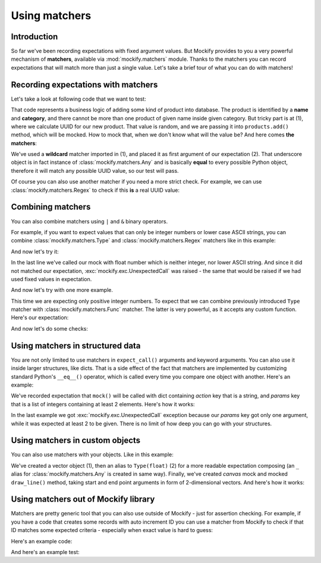 .. ----------------------------------------------------------------------------
.. docs/source/tutorial/using-matchers.rst
..
.. Copyright (C) 2019 - 2020 Maciej Wiatrzyk <maciej.wiatrzyk@gmail.com>
..
.. This file is part of Mockify library documentation
.. and is released under the terms of the MIT license:
.. http://opensource.org/licenses/mit-license.php.
..
.. See LICENSE for details.
.. ----------------------------------------------------------------------------

Using matchers
==============

Introduction
------------

So far we've been recording expectations with fixed argument values. But
Mockify provides to you a very powerful mechanism of **matchers**, available
via :mod:`mockify.matchers` module. Thanks to the matchers you can record
expectations that will match more than just a single value. Let's take a
brief tour of what you can do with matchers!

Recording expectations with matchers
------------------------------------

Let's take a look at following code that we want to test:

.. testcode::

    import uuid


    class ProductAlreadyExists(Exception):
        pass


    class AddProductAction:

        def __init__(self, database):
            self._database = database

        def invoke(self, category_id, name, data):
            if self._database.products.exists(category_id, name):
                raise ProductAlreadyExists()
            product_id = str(uuid.uuid4())  # (1)
            self._database.products.add(product_id, category_id, name, data)  # (2)

That code represents a business logic of adding some kind of product into
database. The product is identified by a **name** and **category**, and there
cannot be more than one product of given name inside given category. But
tricky part is at (1), where we calculate UUID for our new product. That
value is random, and we are passing it into ``products.add()`` method, which
will be mocked. How to mock that, when we don't know what will the value be?
And here comes **the matchers**:

.. testcode::

    from mockify import satisfied
    from mockify.mock import Mock
    from mockify.actions import Return
    from mockify.matchers import _  # (1)


    def test_add_product_action():
        database = Mock('database')

        database.products.exists.\
            expect_call('dummy-category', 'dummy-name').\
            will_once(Return(False))
        database.products.add.\
            expect_call(_, 'dummy-category', 'dummy-name', {'description': 'A dummy product'})  # (2)

        action = AddProductAction(database)
        with satisfied(database):
            action.invoke('dummy-category', 'dummy-name', {'description': 'A dummy product'})

.. testcode::
    :hide:

    test_add_product_action()

We've used a **wildcard** matcher imported in (1), and placed it as first
argument of our expectation (2). That underscore object is in fact instance
of :class:`mockify.matchers.Any` and is basically **equal** to every possible
Python object, therefore it will match any possible UUID value, so our test
will pass.

Of course you can also use another matcher if you need a more strict check.
For example, we can use :class:`mockify.matchers.Regex` to check if this
**is** a real UUID value:

.. testcode::

    from mockify import satisfied
    from mockify.mock import Mock
    from mockify.actions import Return
    from mockify.matchers import Regex

    any_uuid = Regex(r'^[a-z0-9]{8}-[a-z0-9]{4}-[a-z0-9]{4}-[a-z0-9]{4}-[a-z0-9]{12}$')


    def test_add_product_action():
        database = Mock('database')

        database.products.exists.\
            expect_call('dummy-category', 'dummy-name').\
            will_once(Return(False))
        database.products.add.\
            expect_call(any_uuid, 'dummy-category', 'dummy-name', {'description': 'A dummy product'})

        action = AddProductAction(database)
        with satisfied(database):
            action.invoke('dummy-category', 'dummy-name', {'description': 'A dummy product'})

.. testcode::
    :hide:

    test_add_product_action()

Combining matchers
------------------

You can also combine matchers using ``|`` and ``&`` binary operators.

For example, if you want to expect values that can only be integer numbers or
lower case ASCII strings, you can combine :class:`mockify.matchers.Type` and
:class:`mockify.matchers.Regex` matchers like in this example:

.. testcode::

    from mockify.mock import Mock
    from mockify.actions import Return
    from mockify.matchers import Type, Regex

    mock = Mock('mock')
    mock.\
        expect_call(Type(int) | Regex(r'^[a-z]+$', 'LOWER_ASCII')).\
        will_repeatedly(Return(True))

And now let's try it:

.. doctest::

    >>> mock(1)
    True
    >>> mock('abc')
    True
    >>> mock(3.14)
    Traceback (most recent call last):
        ...
    mockify.exc.UnexpectedCall: No matching expectations found for call:
    <BLANKLINE>
    at <doctest default[2]>:1
    -------------------------
    Called:
      mock(3.14)
    Expected (any of):
      mock(Type(int) | Regex(LOWER_ASCII))

In the last line we've called our mock with float number which is neither
integer, nor lower ASCII string. And since it did not matched our
expectation, :exc:`mockify.exc.UnexpectedCall` was raised - the same that
would be raised if we had used fixed values in expectation.

And now let's try with one more example.

This time we are expecting only positive integer numbers. To expect that we
can combine previously introduced ``Type`` matcher with
:class:`mockify.matchers.Func` matcher. The latter is very powerful, as it
accepts any custom function. Here's our expectation:

.. testcode::

    from mockify.mock import Mock
    from mockify.actions import Return
    from mockify.matchers import Type, Func

    mock = Mock('mock')
    mock.\
        expect_call(Type(int) & Func(lambda x: x > 0, 'POSITIVE_ONLY')).\
        will_repeatedly(Return(True))

And now let's do some checks:

.. doctest::

    >>> mock(1)
    True
    >>> mock(10)
    True
    >>> mock(3.14)
    Traceback (most recent call last):
        ...
    mockify.exc.UnexpectedCall: No matching expectations found for call:
    <BLANKLINE>
    at <doctest default[2]>:1
    -------------------------
    Called:
      mock(3.14)
    Expected (any of):
      mock(Type(int) & Func(POSITIVE_ONLY))

Using matchers in structured data
---------------------------------

You are not only limited to use matchers in ``expect_call()`` arguments and
keyword arguments. You can also use it inside larger structures, like dicts.
That is a side effect of the fact that matchers are implemented by
customizing standard Python's ``__eq__()`` operator, which is called every
time you compare one object with another. Here's an example:

.. testcode::

    from mockify.mock import Mock
    from mockify.actions import Return
    from mockify.matchers import Type, List

    mock = Mock('mock')
    mock.expect_call({
        'action': Type(str),
        'params': List(Type(int), min_length=2),
    }).will_repeatedly(Return(True))

We've recorded expectation that ``mock()`` will be called with dict
containing *action* key that is a string, and *params* key that is a list of
integers containing at least 2 elements. Here's how it works:

.. doctest::

    >>> mock({'action': 'sum', 'params': [2, 3]})
    True
    >>> mock({'action': 'sum', 'params': [2, 3, 4]})
    True
    >>> mock({'action': 'sum', 'params': [2]})
    Traceback (most recent call last):
        ...
    mockify.exc.UnexpectedCall: No matching expectations found for call:
    <BLANKLINE>
    at <doctest default[2]>:1
    -------------------------
    Called:
      mock({'action': 'sum', 'params': [2]})
    Expected (any of):
      mock({'action': Type(str), 'params': List(Type(int), min_length=2)})

In the last example we got :exc:`mockify.exc.UnexpectedCall` exception
because our *params* key got only one argument, while it was expected at
least 2 to be given. There is no limit of how deep you can go with your
structures.

Using matchers in custom objects
--------------------------------

You can also use matchers with your objects. Like in this example:

.. testcode::

    from collections import namedtuple

    from mockify.mock import Mock
    from mockify.matchers import Type

    Vec2 = namedtuple('Vec2', 'x, y')  # (1)

    Float = Type(float)  # (2)

    canvas = Mock('canvas')
    canvas.draw_line.expect_call(
        Vec2(Float, Float), Vec2(Float, Float)).\
        will_repeatedly(Return(True))  # (3)

We've created a vector object (1), then an alias to ``Type(float)`` (2) for a
more readable expectation composing (an ``_`` alias for
:class:`mockify.matchers.Any` is created in same way). Finally, we've created
*canvas* mock and mocked ``draw_line()`` method, taking start and end point
arguments in form of 2-dimensional vectors. And here's how it works:

.. doctest::

    >>> canvas.draw_line(Vec2(0.0, 0.0), Vec2(5.0, 5.0))
    True
    >>> canvas.draw_line(Vec2(0, 0), Vec2(5, 5))
    Traceback (most recent call last):
        ...
    mockify.exc.UnexpectedCall: No matching expectations found for call:
    <BLANKLINE>
    at <doctest default[1]>:1
    -------------------------
    Called:
      canvas.draw_line(Vec2(x=0, y=0), Vec2(x=5, y=5))
    Expected (any of):
      canvas.draw_line(Vec2(x=Type(float), y=Type(float)), Vec2(x=Type(float), y=Type(float)))

Using matchers out of Mockify library
-------------------------------------

Matchers are pretty generic tool that you can also use outside of Mockify -
just for assertion checking. For example, if you have a code that creates
some records with auto increment ID you can use a matcher from Mockify to
check if that ID matches some expected criteria - especially when exact value
is hard to guess:

Here's an example code:

.. testcode::

    import itertools

    _next_id = itertools.count(1)  # This is private

    def make_product(name, description):
        return {
            'id': next(_next_id),
            'name': name,
            'description': description
        }

And here's an example test:

.. testcode::

    from mockify.matchers import Type, Func

    def test_make_product():
        product = make_product('foo', 'foo desc')
        assert product == {
            'id': Type(int) & Func(lambda x: x > 0, 'GREATER_THAN_ZERO'),
            'name' : 'foo',
            'description': 'foo desc',
        }

.. testcode::
    :hide:

    test_make_product()
